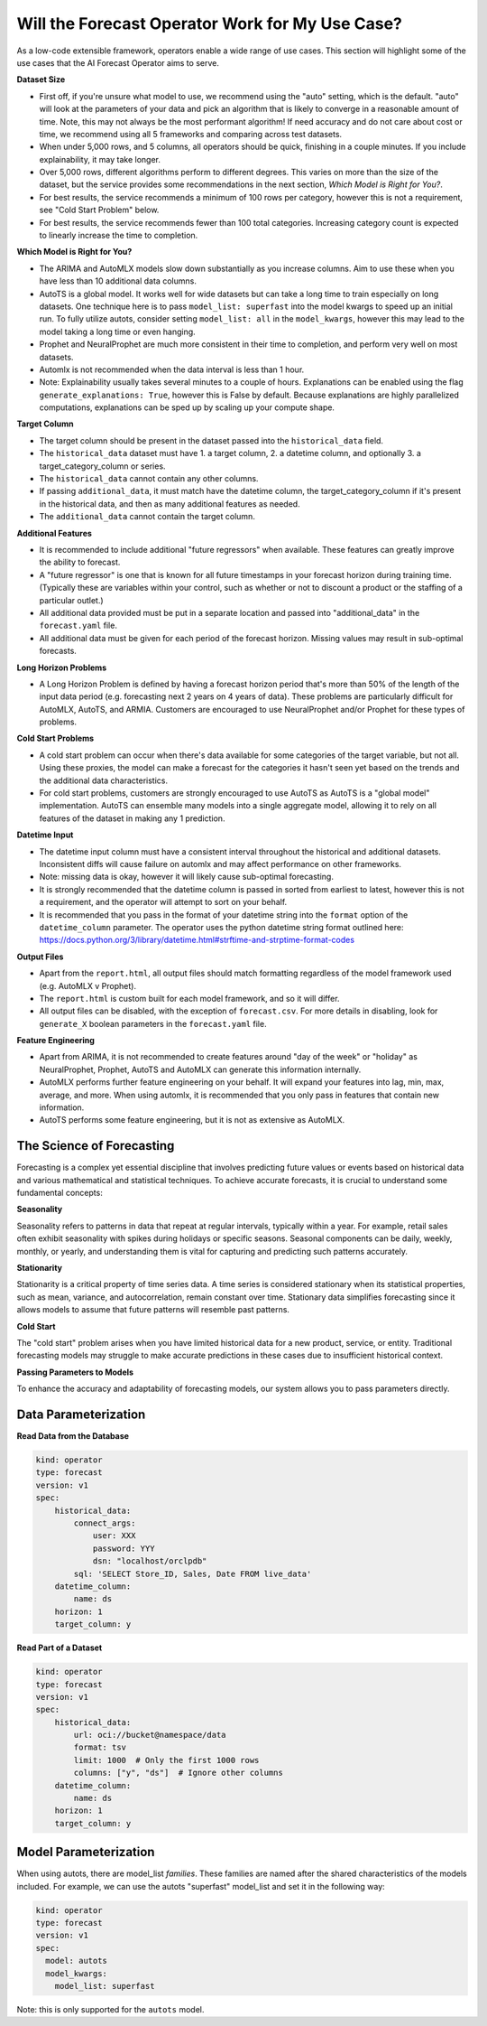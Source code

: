 =================================================
Will the Forecast Operator Work for My Use Case?
=================================================

As a low-code extensible framework, operators enable a wide range of use cases. This section will highlight some of the use cases that the AI Forecast Operator aims to serve.


**Dataset Size**

* First off, if you're unsure what model to use, we recommend using the "auto" setting, which is the default. "auto" will look at the parameters of your data and pick an algorithm that is likely to converge in a reasonable amount of time. Note, this may not always be the most performant algorithm! If need accuracy and do not care about cost or time, we recommend using all 5 frameworks and comparing across test datasets.
* When under 5,000 rows, and 5 columns, all operators should be quick, finishing in a couple minutes. If you include explainability, it may take longer.
* Over 5,000 rows, different algorithms perform to different degrees. This varies on more than the size of the dataset, but the service provides some recommendations in the next section, *Which Model is Right for You?*.
* For best results, the service recommends a minimum of 100 rows per category, however this is not a requirement, see "Cold Start Problem" below.
* For best results, the service recommends fewer than 100 total categories. Increasing category count is expected to linearly increase the time to completion.


**Which Model is Right for You?**

* The ARIMA and AutoMLX models slow down substantially as you increase columns. Aim to use these when you have less than 10 additional data columns.
* AutoTS is a global model. It works well for wide datasets but can take a long time to train especially on long datasets. One technique here is to pass ``model_list: superfast`` into the model kwargs to speed up an initial run.  To fully utilize autots, consider setting ``model_list: all`` in the ``model_kwargs``, however this may lead to the model taking a long time or even hanging.
* Prophet and NeuralProphet are much more consistent in their time to completion, and perform very well on most datasets.
* Automlx is not recommended when the data interval is less than 1 hour.
* Note: Explainability usually takes several minutes to a couple of hours. Explanations can be enabled using the flag ``generate_explanations: True``, however this is False by default. Because explanations are highly parallelized computations, explanations can be sped up by scaling up your compute shape.


**Target Column**

* The target column should be present in the dataset passed into the ``historical_data`` field. 
* The ``historical_data`` dataset must have 1. a target column, 2. a datetime column, and optionally 3. a target_category_column or series.
* The ``historical_data`` cannot contain any other columns.
* If passing ``additional_data``, it must match have the datetime column, the target_category_column if it's present in the historical data, and then as many additional features as needed.
* The ``additional_data`` cannot contain the target column.


**Additional Features**

* It is recommended to include additional "future regressors" when available. These features can greatly improve the ability to forecast.
* A "future regressor" is one that is known for all future timestamps in your forecast horizon during training time. (Typically these are variables within your control, such as whether or not to discount a product or the staffing of a particular outlet.)
* All additional data provided must be put in a separate location and passed into "additional_data" in the ``forecast.yaml`` file.
* All additional data must be given for each period of the forecast horizon. Missing values may result in sub-optimal forecasts.


**Long Horizon Problems**

* A Long Horizon Problem is defined by having a forecast horizon period that's more than 50% of the length of the input data period (e.g. forecasting next 2 years on 4 years of data). These problems are particularly difficult for AutoMLX, AutoTS, and ARMIA. Customers are encouraged to use NeuralProphet and/or Prophet for these types of problems. 


**Cold Start Problems**

* A cold start problem can occur when there's data available for some categories of the target variable, but not all. Using these proxies, the model can make a forecast for the categories it hasn't seen yet based on the trends and the additional data characteristics. 
* For cold start problems, customers are strongly encouraged to use AutoTS as AutoTS is a "global model" implementation. AutoTS can ensemble many models into a single aggregate model, allowing it to rely on all features of the dataset in making any 1 prediction.


**Datetime Input**

* The datetime input column must have a consistent interval throughout the historical and additional datasets. Inconsistent diffs will cause failure on automlx and may affect performance on other frameworks.
* Note: missing data is okay, however it will likely cause sub-optimal forecasting.
* It is strongly recommended that the datetime column is passed in sorted from earliest to latest, however this is not a requirement, and the operator will attempt to sort on your behalf.
* It is recommended that you pass in the format of your datetime string into the ``format`` option of the ``datetime_column`` parameter. The operator uses the python datetime string format outlined here: https://docs.python.org/3/library/datetime.html#strftime-and-strptime-format-codes


**Output Files**

* Apart from the ``report.html``, all output files should match formatting regardless of the model framework used (e.g. AutoMLX v Prophet).
* The ``report.html`` is custom built for each model framework, and so it will differ.
* All output files can be disabled, with the exception of ``forecast.csv``. For more details in disabling, look for ``generate_X`` boolean parameters in the ``forecast.yaml`` file.


**Feature Engineering**

* Apart from ARIMA, it is not recommended to create features around "day of the week" or "holiday" as NeuralProphet, Prophet, AutoTS and AutoMLX can generate this information internally.
* AutoMLX performs further feature engineering on your behalf. It will expand your features into lag, min, max, average, and more. When using automlx, it is recommended that you only pass in features that contain new information.
* AutoTS performs some feature engineering, but it is not as extensive as AutoMLX.


The Science of Forecasting
--------------------------

Forecasting is a complex yet essential discipline that involves predicting future values or events based on historical data and various mathematical and statistical techniques. To achieve accurate forecasts, it is crucial to understand some fundamental concepts:

**Seasonality**

Seasonality refers to patterns in data that repeat at regular intervals, typically within a year. For example, retail sales often exhibit seasonality with spikes during holidays or specific seasons. Seasonal components can be daily, weekly, monthly, or yearly, and understanding them is vital for capturing and predicting such patterns accurately.

**Stationarity**

Stationarity is a critical property of time series data. A time series is considered stationary when its statistical properties, such as mean, variance, and autocorrelation, remain constant over time. Stationary data simplifies forecasting since it allows models to assume that future patterns will resemble past patterns.

**Cold Start**

The "cold start" problem arises when you have limited historical data for a new product, service, or entity. Traditional forecasting models may struggle to make accurate predictions in these cases due to insufficient historical context.

**Passing Parameters to Models**

To enhance the accuracy and adaptability of forecasting models, our system allows you to pass parameters directly.


Data Parameterization
---------------------

**Read Data from the Database**

.. code-block:: yaml

    kind: operator
    type: forecast
    version: v1
    spec:
        historical_data:
            connect_args:
                user: XXX
                password: YYY
                dsn: "localhost/orclpdb"
            sql: 'SELECT Store_ID, Sales, Date FROM live_data'
        datetime_column:
            name: ds
        horizon: 1
        target_column: y


**Read Part of a Dataset**


.. code-block:: yaml

    kind: operator
    type: forecast
    version: v1
    spec:
        historical_data:
            url: oci://bucket@namespace/data
            format: tsv
            limit: 1000  # Only the first 1000 rows
            columns: ["y", "ds"]  # Ignore other columns
        datetime_column:
            name: ds
        horizon: 1
        target_column: y



Model Parameterization
----------------------

When using autots, there are model_list *families*. These families are named after the shared characteristics of the models included. For example, we can use the autots "superfast" model_list and set it in the following way:

.. code-block:: yaml

  kind: operator
  type: forecast
  version: v1
  spec:
    model: autots
    model_kwargs:
      model_list: superfast


Note: this is only supported for the ``autots`` model.
